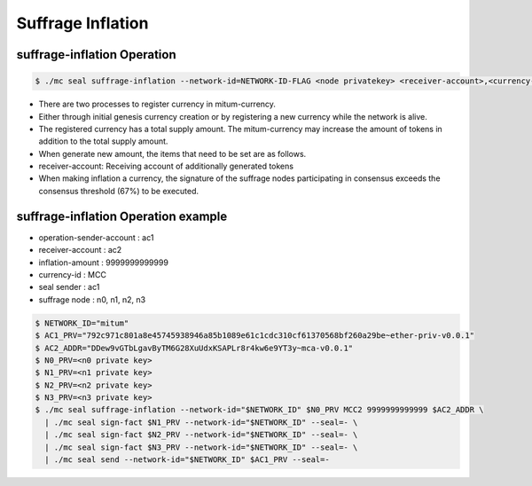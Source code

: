.. _suffrage inflation:

Suffrage Inflation
===================

suffrage-inflation Operation
---------------------------

.. code-block:: sh

    $ ./mc seal suffrage-inflation --network-id=NETWORK-ID-FLAG <node privatekey> <receiver-account>,<currency-id>,<inflation-amount> 

* There are two processes to register currency in mitum-currency.
* Either through initial genesis currency creation or by registering a new currency while the network is alive.
* The registered currency has a total supply amount. The mitum-currency may increase the amount of tokens in addition to the total supply amount.
* When generate new amount, the items that need to be set are as follows.
* receiver-account: Receiving account of additionally generated tokens
* When making inflation a currency, the signature of the suffrage nodes participating in consensus exceeds the consensus threshold (67%) to be executed.

suffrage-inflation Operation example
--------------------------------------

* operation-sender-account : ac1
* receiver-account : ac2
* inflation-amount : 9999999999999
* currency-id : MCC
* seal sender : ac1
* suffrage node : n0, n1, n2, n3

.. code-block:: sh

    $ NETWORK_ID="mitum"
    $ AC1_PRV="792c971c801a8e45745938946a85b1089e61c1cdc310cf61370568bf260a29be~ether-priv-v0.0.1"
    $ AC2_ADDR="DDew9vGTbLgavByTM6G28XuUdxKSAPLr8r4kw6e9YT3y~mca-v0.0.1"
    $ N0_PRV=<n0 private key>
    $ N1_PRV=<n1 private key>
    $ N2_PRV=<n2 private key>
    $ N3_PRV=<n3 private key>
    $ ./mc seal suffrage-inflation --network-id="$NETWORK_ID" $N0_PRV MCC2 9999999999999 $AC2_ADDR \
      | ./mc seal sign-fact $N1_PRV --network-id="$NETWORK_ID" --seal=- \
      | ./mc seal sign-fact $N2_PRV --network-id="$NETWORK_ID" --seal=- \
      | ./mc seal sign-fact $N3_PRV --network-id="$NETWORK_ID" --seal=- \
      | ./mc seal send --network-id="$NETWORK_ID" $AC1_PRV --seal=-